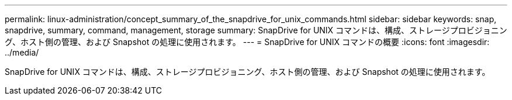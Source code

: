 ---
permalink: linux-administration/concept_summary_of_the_snapdrive_for_unix_commands.html 
sidebar: sidebar 
keywords: snap, snapdrive, summary, command, management, storage 
summary: SnapDrive for UNIX コマンドは、構成、ストレージプロビジョニング、ホスト側の管理、および Snapshot の処理に使用されます。 
---
= SnapDrive for UNIX コマンドの概要
:icons: font
:imagesdir: ../media/


[role="lead"]
SnapDrive for UNIX コマンドは、構成、ストレージプロビジョニング、ホスト側の管理、および Snapshot の処理に使用されます。
